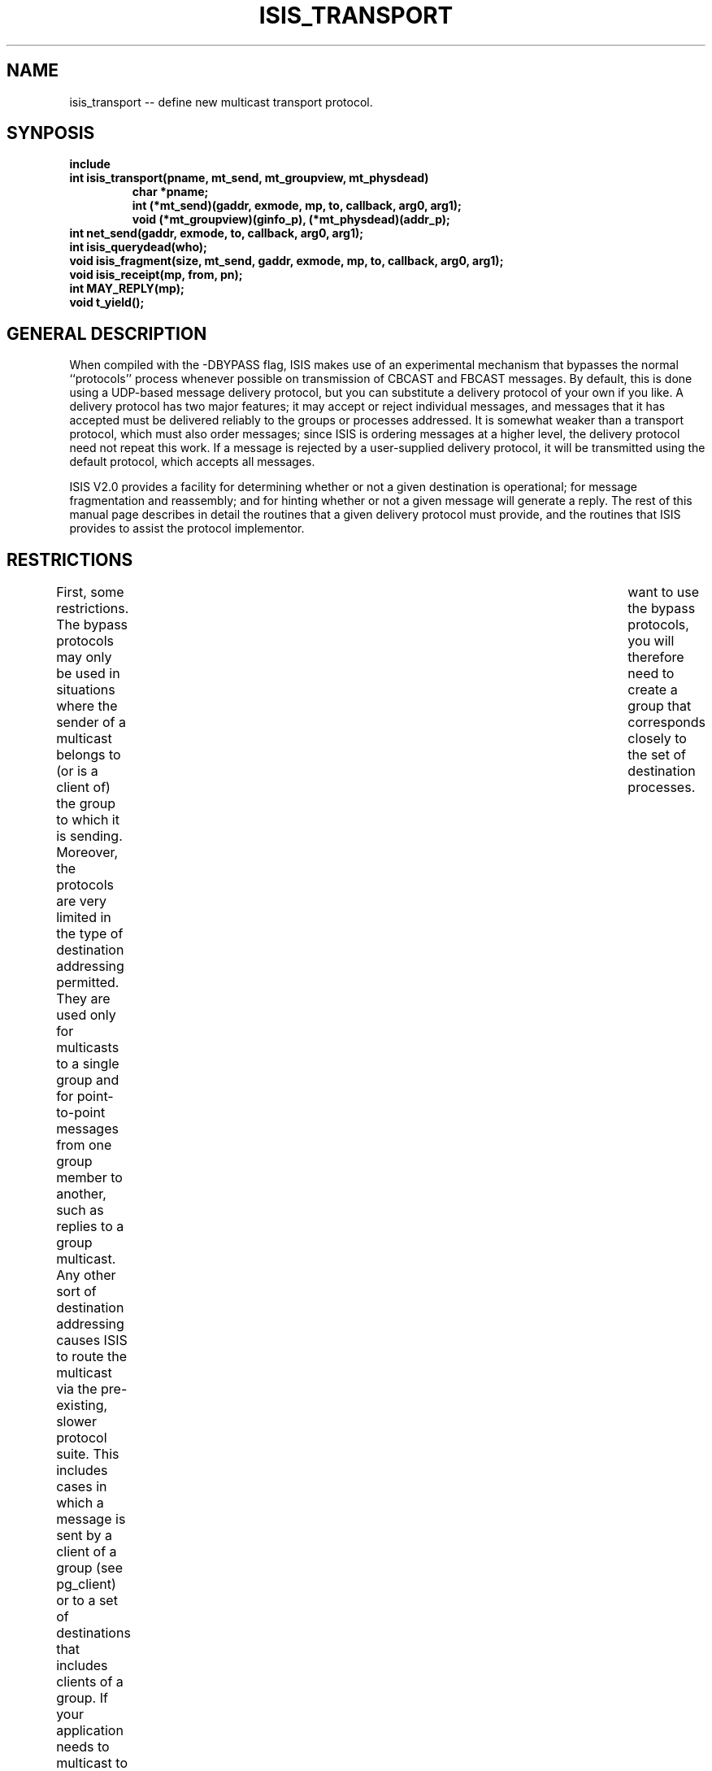 .TH ISIS_TRANSPORT 3  "1 February 1986" ISIS "ISIS LIBRARY FUNCTIONS"
.SH NAME
isis_transport -- define new multicast transport protocol.

.SH SYNPOSIS
.B "include \"isis.h\""
.br
.B "int isis_transport(pname, mt_send, mt_groupview, mt_physdead)"
.RS
.B "char *pname;"
.br
.B "int (*mt_send)(gaddr, exmode, mp, to, callback, arg0, arg1);"
.br
.B "void (*mt_groupview)(ginfo_p), (*mt_physdead)(addr_p);"
.RE
.br
.B "int net_send(gaddr, exmode, to, callback, arg0, arg1);"
.br
.B "int isis_querydead(who);"
.br
.B "void isis_fragment(size, mt_send, gaddr, exmode, mp, to, callback, arg0, arg1);"
.br
.B "void isis_receipt(mp, from, pn);"
.br
.B "int MAY_REPLY(mp);"
.br
.B "void t_yield();"

.SH "GENERAL DESCRIPTION"
When compiled with the -DBYPASS flag, ISIS makes use of an
experimental mechanism that bypasses the normal ``protocols''
process whenever possible on transmission of CBCAST and FBCAST
messages.
By default, this is done using a UDP-based message delivery protocol,
but you can substitute a delivery protocol of your own if you
like.
A delivery protocol has two major features; it may accept or reject
individual messages, and messages that it has accepted must be
delivered reliably to the groups or processes addressed.
It is somewhat weaker than a transport protocol, which must also order
messages; since ISIS is ordering messages at a higher level,
the delivery protocol need not repeat this work.
If a message is rejected by a user-supplied delivery protocol, it will
be transmitted using the default protocol, which accepts all
messages.

ISIS V2.0 provides a 
facility for determining whether or not a given
destination is operational; for message fragmentation
and reassembly; and for hinting whether or not
a given message will generate a reply.
The rest of this manual page describes in detail the routines that a
given delivery protocol must provide, and the routines that
ISIS provides to assist the protocol implementor.

.SH RESTRICTIONS
First, some restrictions.
The bypass protocols may only be used in situations where the sender
of a multicast belongs to (or is a client of)
the group to which it is sending.
Moreover, the protocols are very limited in the type of destination
addressing permitted.  
They are used only for multicasts to a single group and for point-to-point
messages from one group member to another, such as replies to a
group multicast.  
Any other sort of destination addressing causes ISIS to route the
multicast via the pre-existing, slower protocol suite.
This includes cases in which a message is sent by a client of a group
(see pg_client) or to a set of destinations that includes clients
of a group.
If your application needs to multicast to a group of processes and you	
want to use the bypass protocols, you will therefore need to create
a group that corresponds closely to the set of destination processes.

The BYPASS mechanism works correctly even if the processes involved
belong to multiple groups, or join and leave the same group
multiple times during an execution.
The initial implementation, on top of UDP, is already quite fast.
Using the transport mechanism, however, you can extend it to take
advantage of special hardware that might require sending less then
one message to each destination, special protocols that might
be faster than UDP by avoiding some of the work that UDP normally
does, or to support protocols with special realtime properties or
other properties that interest you.
Since our UDP protocol is oriented towards sending 8k messages
using a windowing flow control method, you would almost certainly
need to implement a different scheme for doing realtime graphics or voice,
or sending huge quanties of data.

.SH "DEFINING A NEW TRANSPORT PROTOCOL"
To define a new transport protocol, you will need to provide ISIS with 3
routines:
.br
\fB(1) \fBmt_send\fR: routine to send message to list of destinations.
.br
\fB(2) \fBmt_groupview\fR: callback for new process-group views.
.br
\fB(3) \fBmt_physdead\fR: hint about failures.
.br
Inform ISIS of the names of these routines by calling 
.ce
\fBisis_transport(pname, mt_send, mt_groupview, mt_physdead)\fR,
where \fBpname\fR is a transport protocol name (an ascii string).
A \fItransport protocol number\fR will be returned.
Transport protocol 0 is pre-defined to correspond to the ISIS UDP
protocol.
On the other hand, you may find it convenient to call this protocol
for sending point-to-point messages from within your transport
code.  
We explain how to do this below.

.SH "DEALING WITH NEW GROUP VIEWS AND FAILURES"
When communication with a group becomes a possibility, ISIS will call
\fBmt_groupview(ginfo_p)\fR, giving the address of the
\fBginfo\fR structure about the group.
This routine will also be called every time the group membership
changes.
\fIIt will be called in the same order at all processes that belong
to the group. \fR
Your protocol should expect to begin receiving messages from a
process anytime after this routine is called with a groupview
containing that process.

When a process fails, ISIS goes through a two-stage sequence.
First, the system may call \fBmt_physdead(addr_p)\fR, giving the
address of that process.
It does this as a sort of a hint to your protocol because
there may be a delay before the group membership is changed,
e.g. because some messages are being flushed to ensure atomicity
of multicasts initiated by the process that crashed.
However, there are situations where this routine will not be called at all,
hence it should be treated as a hint and nothing more.
Calls to \fBmt_physdead\fR may come in \fI any\fR order at different
members.

However, ISIS will guarantee that if a member fails,
surviving members will either \fI eventually\fR see a call to
\fBmt_physdead\fR for this member, or a call to 
\fBmt_groupview\fR with a view that does not contain that member.
And, calls to \fBmt_groupview\fR are done in the same order everywhere.
This is a property on which your transport protocol can depend.

Your protocol may sometimes detect apparent failures.  
ISIS does not allow you to act on such failures directly, since
you could be wrong.  However, it does provide a way for
your code to encourage ISIS to check the status of a
recalcitrant process.
This is done via the routine \fBisis_querydead(addr_p)\fR.
\fBisis_querydead\fR doesn't keep track of process status that ISIS may have
reported directly to your code, so be careful to monitor
calls from \fBmt_physdead(addr_p)\fR and \fBmt_groupview\fR if this is what
you need.
Needless to say, it is inadvisable to call \fBisis_querydead\fR repeatedly for the
same argument.

\fBisis_querydead(addr_p)\fR
returns 1 if ISIS believes that this member is dead, and 0
otherwise.
It does this by probing
the inicated process to see if it is responsive; while doing so, the call
may block for a significant period of time.
Thus, if 0 is returned, the process \fIactually responded to a probe
message after the call was done.\fR
This action will cause ISIS to notice if the site where the destination is
running has crashed, but will \fInot\fR detect the fact that a process
has gone into an infinite loop.

Note: after calling \fBisis_querydead\fR and before it returns, a call
to \fBmt_physdead(addr_p)\fR and \fBmt_groupview\fR might occur.
Your code should be designed to operate correctly in these cases, for example by
using some sort of flag.
One way to avoid this issue is to run \fBisis_querydead(addr_p)\fR asynchronously, as follows:
.ti 10
\fBt_fork(isis_querydead, addr_p);\fR
This creates a new task to do the query call; the result is discarded.
The task that calls \fBt_fork\fR will not be blocked while the query occurs.


.SH "BASIC TRANSPORT COMMUNICATION INTERFACE"
The basic transport communication interface is through the send routine.
Calls to \fBmt_send\fR have the following interface:
.in +10
.nf
mt_send(gaddr, exmode, mp, to, callback, arg0, arg1)
address *gaddr;
register message *mp;
register address *to;
int (*callback)();
char *arg0, *arg1;
{
   ....
}
.fi
.in -10

Basically, a call to \fBmt_send\fR requests that \fBmp\fR be
transmitted to the destinations in \fBto\fR and that the 
\fBcallback\fR routine be invoked when the message is known to have
been delivered or the destination is dead.
The destinations in {\to\fR are guaranteed to be a proper subset of the
members and clients of the group.
(Your protocol may or may not take advantage of this - ISIS will throw
away surplus messages).
If the callback routine is not specified as a null pointer, you
should do the callback separately for each destination, as
follows: \fB(*callback)(addr_p, arg0, arg1);\fR, where 
\fBaddr_p\fR is a pointer to the address of the destination in
question.
It is important that you not do the callback until the messages
have reached their remote destinations safely, as this is one of the
tools ISIS uses to decide how long to keep spare copies of a message
to ensure atomicity after failures.

Your protocol may reject a request to send a message, by returning -1; it
should return 0 if the message was accepted.  
In the former case, ISIS will transmit the message in question using transport
protocol 0.
The protocol 0 transport routine is called \fBnet_send\fR; 
it transmits messages using the UDP packet protocol.
You are free to call \fBnet_send \fR if your protocol has a need
for reliable point-to-point messaging.
However, be aware that \fBnet_send\fR uses acknowledgement packets to
ensure that delivery is reliable.
There is no unacknowledged version of the \fBnet_send\fR protocol.
This means that \fBnet_send\fR is not a particularly good way
to send acknowledgement packets needed by your own protocol, unless
you want to be absolutely sure they reach their destination.
(Using an acknowledged protocol to send the acks for protocol \fBn\fR
could effectively double its acknowledgement traffic).

When a process is declared dead, whether from \fBmt_groupview\fR 
or \fBmt_physdead\fR, it should be treated
like a sink.
All messages to that process (if any) should be
discarded and ISIS should be told that any pending messages
(and any future attempts to send) have terminated, by calling the
specified \fBcallback\fR procedure (if the pointer was non-null).

.SH "SELF-ADDRESSED MESSAGES AND EXCLUSION MODE FLAG"
In general, \fBto\fR may include the address of the \fI sender\fR.
That is, for some messages, there will be an address in this
null-terminated list for which \fBaddr_ismine()\fR returns TRUE.
The \fBexmode\fR flag is set to 1 if this copy of the message \fI
should be ignored\fR.
In this case, you should transmit the packet to all addresses except this
one.
On the other hand, if \fBexmode\fR is 0, this ``local'' copy of the message
can be delivered whenever your protocol is ready to do soa
(immediately if you like) by calling
.ce
\fBisis_receipt(mp, &my_address, pn).\fR
Here, \fBpn\fR is the protocol transport number that was assigned to
your protocol.

Notice that if \fBexmode\fR is set to 1 and \fBto\fR only lists one process
for which \fBaddr_ismine\fR returns true, your protocol will not
need to do any work, but must call the
callback routine if the pointer is non-null.

.SH "DELIVERY OF MESSAGES FROM REMOTE PROCESSES"
In the case of a receipt of a message from some remote
destination, call \fBisis_receipt(mp, addr_p, pn)\fR,
specifying the address from which the message arrived and the
protocol transport number that received it.
\fBisis_receipt\fR will put messages in sequence and detect and reject
duplicates, so your protocol need not worry about doing this.
The application will get stuck, however, if your protocol accepts a message
but never gets around to delivering it at some destination to which
the message is addressed.
The client dump contains enough information to figure out that this has
happened, but you need to suspect the problem to know where to look.

.SH "OTHER USEFUL ROUTINES"
ISIS provides several routines that we find helpful in designing transport
protocols.
For example, your protocol may need to send a message to acknowledge receipt
of message \fBmp\fR.  
Should it send the acknowledgement immediately, or wait a little while
in the hope that some other message will be sent back to the
sender of \fBmp\fR?
Obviously, ISIS can't predict the future, but it can tell if the sender
of \fBmp\fR is waiting for one or more replies.  
If so, your protocol might want to wait for the routine that \fBmp\fR
is delivered to to run, in the hope that it will generate such a
reply (if a multicast is received using protocol \fBpn\fR, any
reply to it will be presented first to the \fBmt_send\fR routine
for protocol \fBpn\fR).
The predicate \fBMAY_REPLY(mp)\fR tells if reply to \fBmp\fR is possible.
If this predicate is false, the message will not generate a reply.
If this predicate is true, the message might generate a reply fairly
soon. 
This is a hint to the delivery protocol not to send
an acknowledgement immediately, as there is a chance that the 
acknowledgement can be piggybacked on the reply message.

But, how long should your protocol wait?  
After all, \fBMAY_REPLY(mp)\fR only gives a hint, and perhaps no reply
will be sent!
To overcome this problem, ISIS provies a routine \fBt_yield\fR.
If your protocol's receiving task does a \fBt_yield()\fR,  ISIS will
deliver the message \fBmp\fR.
If a reply gets sent immediately, your \fBmt_send\fR routine will be
called while the receiving task is still suspended.
If no reply is sent, or \fBisis_receipt\fR can't deliver \fBmp\fR
promptly, \fBt_yield\fR will return and you can send the
acknowledgement as a separate packet.
Note that \fBt_yield\fR returns no indication of what happened, you
are expected to keep track of this yourself using global flags.
The \fBMAY_REPLY\fR predicate is uniformly true or false at all processors
that receive a given message.

One easy mistake is to forget that \fBmsg_read\fR creates a message.
Don't forget to do a \fBmsg_delete\fR after your code has finished
with such a message, or with one extracted from inside another
message using the \fB%m\fR format item.

.SH "FRAGMENTING LARGE MESSAGES"
Your protocol may have a size limit on messages.  
To check the size of a message, call \fBmsg_getlen(mp)\fR.
If a message is too long for your protocol, you may call 
\fBisis_fragment(size, mt_send, gaddr, exmode, mp, to, callback, arg0,
arg1) \fR.
This routine will repeatedly call the specified \fBmt_send\fR routine 
with fragments of the message pointed to by \fBmp\fR that are
no larger than \fBsize\fR.
The remaining arguments to \fBmt_fragment\fR will be passed to the
send routine unchanged.
The \fBgaddr\fR, \fBexmode\fR, and {\to\fR arguemnts will be passed to
the send routine unchanged.
However, the callback routine will be passed as a null pointer on all but
the last fragment of the message.
This way, the user-supplied callback will not be called until after all
fragments of the message have been delivered.

.SH "WHEN YOUR PROTOCOL WILL BE USED"
ISIS will always use protocol 0 by default.
To convince ISIS to use your protocol, use \fBmbcast_l\fR, \fBfbcast_l\fR,
\fBcbcast_l\fR or \fBabcast_l\fR,
specifying the option \fB``Pn''\fR where \fBn\fR is the protocol
transport number you chose.
The mbcast protocol gives FIFO ordering (like FBCAST) but might not be
atomic in the event that the sender fails during transmission.
The other protocols are atomic and
give FIFO delivery order, CBCAST order, and ABCAST order
respectively, and each is more costly than the preceding one.
Also, the others are ordered with respect to GBCAST invocations, while
\fBmbcast_l\fR might not be.

\fBmbcast_l\fR 
gives the very fastest possible multicast in ISIS, short of calling
your transport protocol directly.

Note that ISIS will not use your protocol if you don't obey
the various restrictions on destination address.  
In such cases, the multicast will work using the old, slow ISIS mechanism.

We expect that support for external delivery protocols will gradually
improve in future releases of ISIS.
One facility we are considering will allow a protocol to learn something
about network topology at runtime, for example to determine if
all of a set of processes are on the same ethernet or token ring.

.SH "COMPILING WITH BYPASS FLAG"
Recall that -DBYPASS is specified when you compile ISIS.  In fact, this
flag only affects two modules of the ISIS client library, clib.
The rest of ISIS is the same whether or not BYPASS is used.
In fact, if you don't compile ISIS with -DBYPASS, the system
never uses the new BYPASS code at all.

You can mix code linked to a clib compiled with -DBYPASS and code compiled
without this, but only if all members of a process group use the
same rule.
Other mixtures will hang, e.g. if a process linked to a library built with
-DBYPASS tries to join a group linked without BYPASS.

Because the BYPASS facility is experimental, it may have bugs that will
render ISIS less reliable.  
We believe that with BYPASS disabled, ISIS V2.0 is the most robust
version of ISIS yet released, but with it, problems will be
likely for at least a few months.  
If performance is not an issue for your application but reliability is
crutial, you may wish to compile and link most applications with
a version of clib for which BYPASS is not enabled, using the
BYPASS version only in isolated applications for which performance
is especially important.  
However, this requires multiple copies of the client library routines and
hence might be a bit hard to administer if your group is not very
``sophisticated''.
